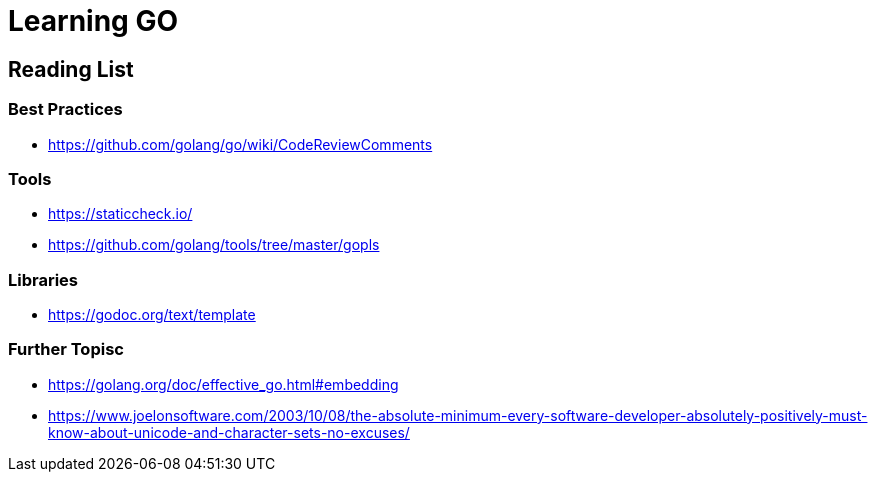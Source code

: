 = Learning GO

== Reading List

=== Best Practices

* https://github.com/golang/go/wiki/CodeReviewComments

=== Tools

* https://staticcheck.io/
* https://github.com/golang/tools/tree/master/gopls

=== Libraries

* https://godoc.org/text/template

=== Further Topisc

* https://golang.org/doc/effective_go.html#embedding
* https://www.joelonsoftware.com/2003/10/08/the-absolute-minimum-every-software-developer-absolutely-positively-must-know-about-unicode-and-character-sets-no-excuses/
